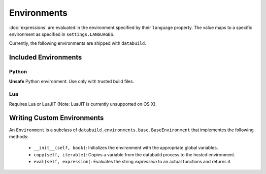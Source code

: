 .. _environments

Environments
------------

:doc:`expressions` are evaluated in the environment specified by their ``language`` property.
The value maps to a specific environment as specified in ``settings.LANGUAGES``.

Currently, the following environments are shipped with ``databuild``.

Included Environments
=====================

Python
~~~~~~

**Unsafe** Python environment. Use only with trusted build files.


Lua
~~~

Requires Lua or LuaJIT (Note: LuaJIT is currently unsupported on OS X).


Writing Custom Environments
===========================

An ``Environment`` is a subclass of ``databuild.environments.base.BaseEnvironment``
that implementes the following methods:

    * ``__init__(self, book)``: Initializes the environment with the appropriate global variables.
    * ``copy(self, iterable)``: Copies a variable from the databuild process to the hosted environment.
    * ``eval(self, expression)``: Evaluates the string `expression` to an actual functions and returns it.
